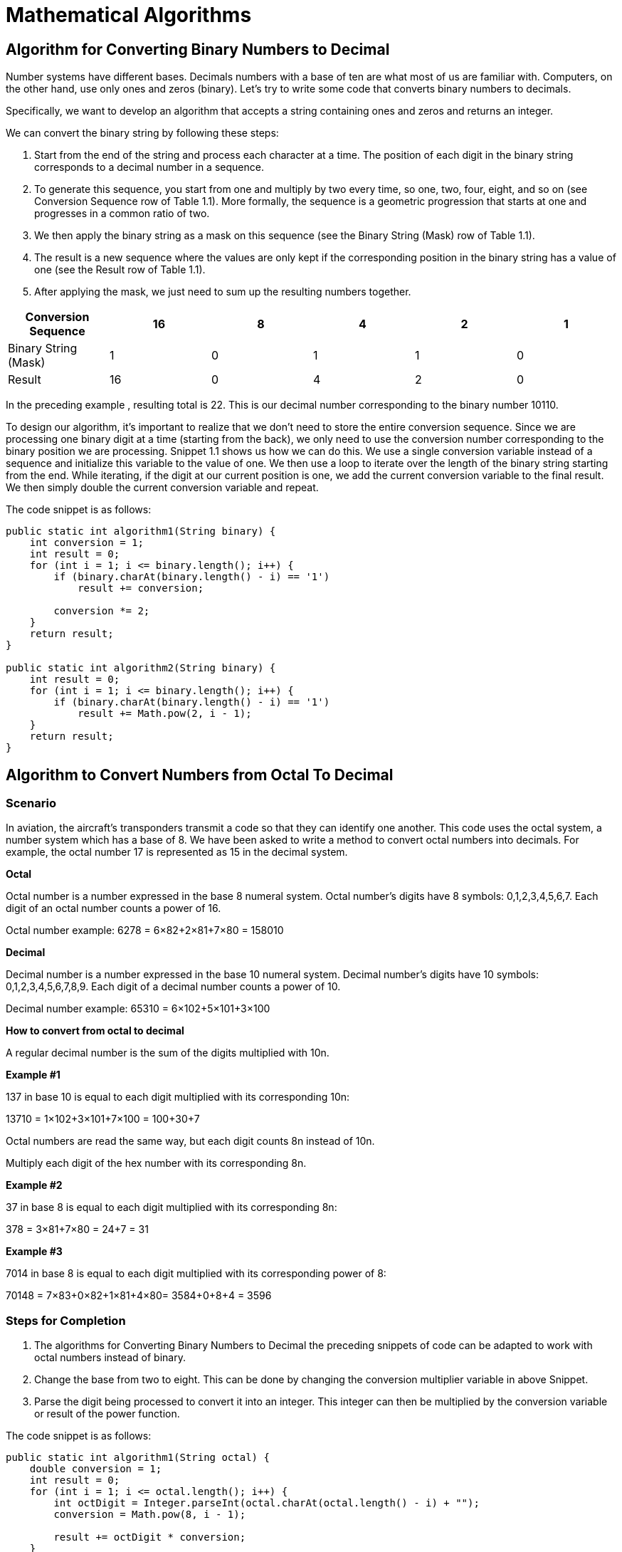 = Mathematical Algorithms
:figures: 11-development/00-software-development/data-structures-and-algorithms/algorithms/mathematical-algorithms

== Algorithm for Converting Binary Numbers to Decimal

Number systems have different bases. Decimals numbers with a base of ten are what most of us are familiar with. Computers, on the other hand, use only ones and zeros (binary).
Let's try to write some code that converts binary numbers to decimals.

Specifically, we want to develop an algorithm that accepts a string containing ones and
zeros and returns an integer.

We can convert the binary string by following these steps:

. Start from the end of the string and process each character at a time. The position
of each digit in the binary string corresponds to a decimal number in a sequence.
. To generate this sequence, you start from one and multiply by two every time, so
one, two, four, eight, and so on (see Conversion Sequence row of Table 1.1). More
formally, the sequence is a geometric progression that starts at one and
progresses in a common ratio of two.
. We then apply the binary string as a mask on this sequence (see the Binary String
(Mask) row of Table 1.1).
. The result is a new sequence where the values are only kept if the corresponding
position in the binary string has a value of one (see the Result row of Table 1.1).
. After applying the mask, we just need to sum up the resulting numbers together.

|===
| Conversion Sequence | 16 | 8 | 4 | 2 | 1

| Binary String (Mask)
| 1
| 0
| 1
| 1
| 0

| Result
| 16
| 0
| 4
| 2
| 0
|===

In the preceding example , resulting total is 22. This is our decimal
number corresponding to the binary number 10110.

To design our algorithm, it's important to realize that we don't need to
store the entire conversion sequence. Since we are processing one binary
digit at a time (starting from the back), we only need to use the conversion
number corresponding to the binary position we are processing.
Snippet 1.1 shows us how we can do this. We use a single conversion variable instead of a
sequence and initialize this variable to the value of one. We then use a loop to iterate over
the length of the binary string starting from the end. While iterating, if the digit at our
current position is one, we add the current conversion variable to the final result. We then
simply double the current conversion variable and repeat.

The code snippet is as follows:

[,java]
----
public static int algorithm1(String binary) {
    int conversion = 1;
    int result = 0;
    for (int i = 1; i <= binary.length(); i++) {
        if (binary.charAt(binary.length() - i) == '1')
            result += conversion;

        conversion *= 2;
    }
    return result;
}

public static int algorithm2(String binary) {
    int result = 0;
    for (int i = 1; i <= binary.length(); i++) {
        if (binary.charAt(binary.length() - i) == '1')
            result += Math.pow(2, i - 1);
    }
    return result;
}
----

== Algorithm to Convert Numbers from Octal To Decimal

=== Scenario

In aviation, the aircraft's transponders transmit a code so that they can identify one another.
This code uses the octal system, a number system which has a base of 8. We have been
asked to write a method to convert octal numbers into decimals. For example, the octal number 17 is represented as 15 in the decimal system.

*Octal*

Octal number is a number expressed in the base 8 numeral system. Octal number's digits have 8 symbols: 0,1,2,3,4,5,6,7. Each digit of an octal number counts a power of 16.

Octal number example:
6278 = 6×82+2×81+7×80 = 158010

*Decimal*

Decimal number is a number expressed in the base 10 numeral system. Decimal number's digits have 10 symbols: 0,1,2,3,4,5,6,7,8,9. Each digit of a decimal number counts a power of 10.

Decimal number example:
65310 = 6×102+5×101+3×100

*How to convert from octal to decimal*

A regular decimal number is the sum of the digits multiplied with 10n.

*Example #1*

137 in base 10 is equal to each digit multiplied with its corresponding 10n:

13710 = 1×102+3×101+7×100 = 100+30+7

Octal numbers are read the same way, but each digit counts 8n instead of 10n.

Multiply each digit of the hex number with its corresponding 8n.

*Example #2*

37 in base 8 is equal to each digit multiplied with its corresponding 8n:

378 = 3×81+7×80 = 24+7 = 31

*Example #3*

7014 in base 8 is equal to each digit multiplied with its corresponding power of 8:

70148 = 7×83+0×82+1×81+4×80= 3584+0+8+4 = 3596

=== Steps for Completion

. The algorithms for Converting Binary Numbers to Decimal the preceding snippets of code can be
adapted to work with octal numbers instead of binary.
. Change the base from two to eight. This can be done by changing the conversion
multiplier variable in above Snippet.
. Parse the digit being processed to convert it into an integer. This integer can then
be multiplied by the conversion variable or result of the power function.

The code snippet is as follows:

[,java]
----
public static int algorithm1(String octal) {
    double conversion = 1;
    int result = 0;
    for (int i = 1; i <= octal.length(); i++) {
        int octDigit = Integer.parseInt(octal.charAt(octal.length() - i) + "");
        conversion = Math.pow(8, i - 1);

        result += octDigit * conversion;
    }
    return result;
}

public static int algorithm2(String oct) {
    int result = 0;
    for (int i = 1; i <= oct.length(); i++) {
        int octDigit = Integer.parseInt(oct.charAt(oct.length() - i) + "");
        result += Math.pow(8, i - 1) * octDigit;
    }
    return result;
}
----
